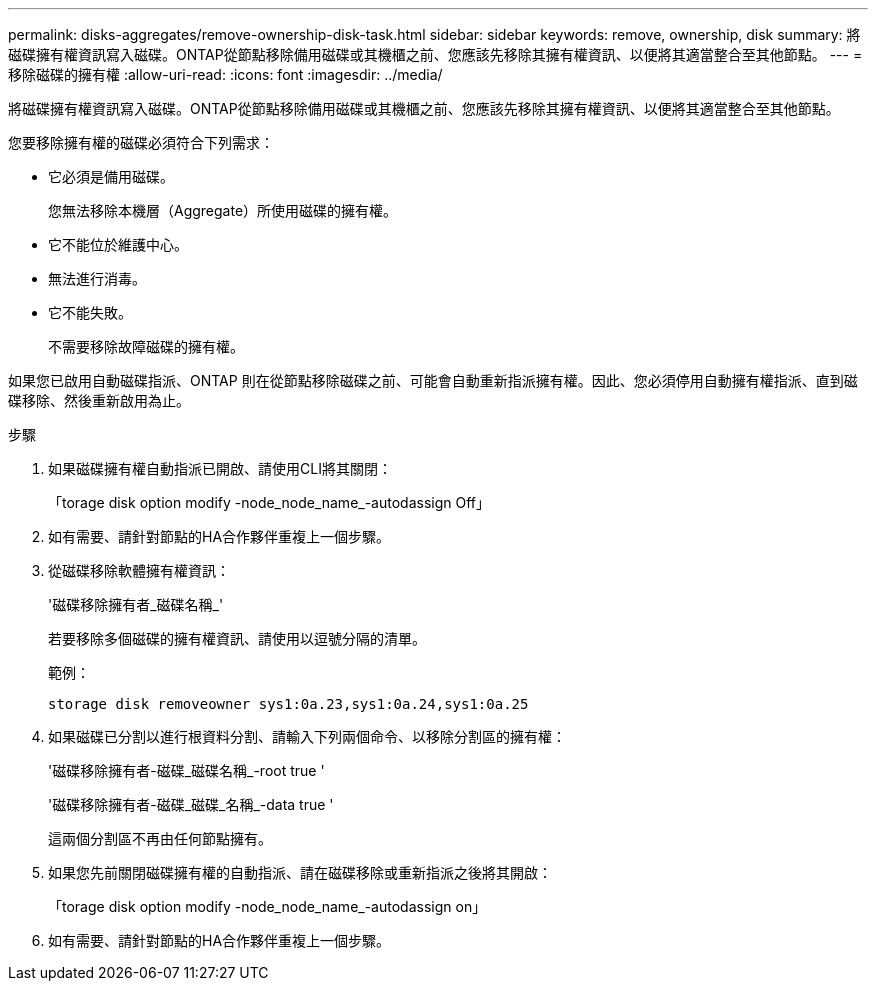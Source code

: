 ---
permalink: disks-aggregates/remove-ownership-disk-task.html 
sidebar: sidebar 
keywords: remove, ownership, disk 
summary: 將磁碟擁有權資訊寫入磁碟。ONTAP從節點移除備用磁碟或其機櫃之前、您應該先移除其擁有權資訊、以便將其適當整合至其他節點。 
---
= 移除磁碟的擁有權
:allow-uri-read: 
:icons: font
:imagesdir: ../media/


[role="lead"]
將磁碟擁有權資訊寫入磁碟。ONTAP從節點移除備用磁碟或其機櫃之前、您應該先移除其擁有權資訊、以便將其適當整合至其他節點。

您要移除擁有權的磁碟必須符合下列需求：

* 它必須是備用磁碟。
+
您無法移除本機層（Aggregate）所使用磁碟的擁有權。

* 它不能位於維護中心。
* 無法進行消毒。
* 它不能失敗。
+
不需要移除故障磁碟的擁有權。



如果您已啟用自動磁碟指派、ONTAP 則在從節點移除磁碟之前、可能會自動重新指派擁有權。因此、您必須停用自動擁有權指派、直到磁碟移除、然後重新啟用為止。

.步驟
. 如果磁碟擁有權自動指派已開啟、請使用CLI將其關閉：
+
「torage disk option modify -node_node_name_-autodassign Off」

. 如有需要、請針對節點的HA合作夥伴重複上一個步驟。
. 從磁碟移除軟體擁有權資訊：
+
'磁碟移除擁有者_磁碟名稱_'

+
若要移除多個磁碟的擁有權資訊、請使用以逗號分隔的清單。

+
範例：

+
....
storage disk removeowner sys1:0a.23,sys1:0a.24,sys1:0a.25
....
. 如果磁碟已分割以進行根資料分割、請輸入下列兩個命令、以移除分割區的擁有權：
+
'磁碟移除擁有者-磁碟_磁碟名稱_-root true '

+
'磁碟移除擁有者-磁碟_磁碟_名稱_-data true '

+
這兩個分割區不再由任何節點擁有。

. 如果您先前關閉磁碟擁有權的自動指派、請在磁碟移除或重新指派之後將其開啟：
+
「torage disk option modify -node_node_name_-autodassign on」

. 如有需要、請針對節點的HA合作夥伴重複上一個步驟。

